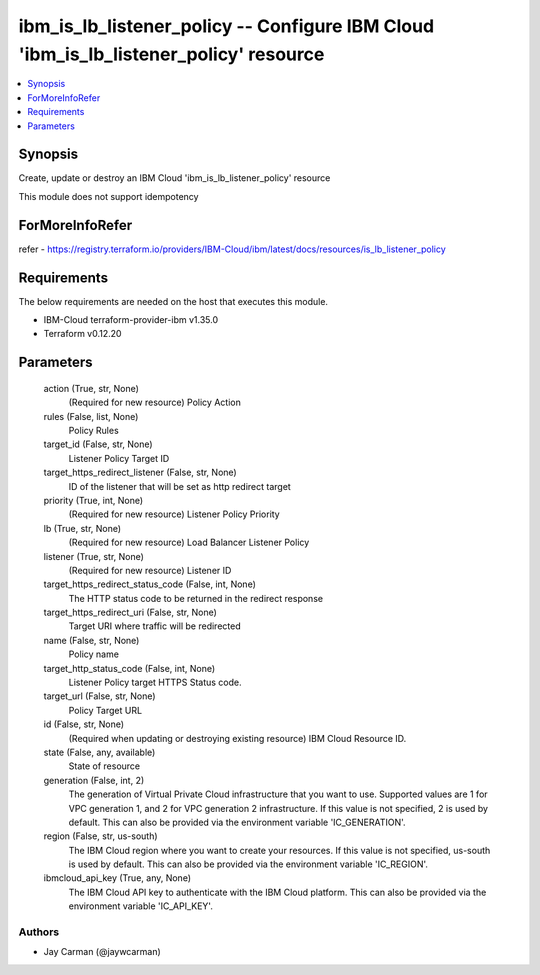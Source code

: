 
ibm_is_lb_listener_policy -- Configure IBM Cloud 'ibm_is_lb_listener_policy' resource
=====================================================================================

.. contents::
   :local:
   :depth: 1


Synopsis
--------

Create, update or destroy an IBM Cloud 'ibm_is_lb_listener_policy' resource

This module does not support idempotency


ForMoreInfoRefer
----------------
refer - https://registry.terraform.io/providers/IBM-Cloud/ibm/latest/docs/resources/is_lb_listener_policy

Requirements
------------
The below requirements are needed on the host that executes this module.

- IBM-Cloud terraform-provider-ibm v1.35.0
- Terraform v0.12.20



Parameters
----------

  action (True, str, None)
    (Required for new resource) Policy Action


  rules (False, list, None)
    Policy Rules


  target_id (False, str, None)
    Listener Policy Target ID


  target_https_redirect_listener (False, str, None)
    ID of the listener that will be set as http redirect target


  priority (True, int, None)
    (Required for new resource) Listener Policy Priority


  lb (True, str, None)
    (Required for new resource) Load Balancer Listener Policy


  listener (True, str, None)
    (Required for new resource) Listener ID


  target_https_redirect_status_code (False, int, None)
    The HTTP status code to be returned in the redirect response


  target_https_redirect_uri (False, str, None)
    Target URI where traffic will be redirected


  name (False, str, None)
    Policy name


  target_http_status_code (False, int, None)
    Listener Policy target HTTPS Status code.


  target_url (False, str, None)
    Policy Target URL


  id (False, str, None)
    (Required when updating or destroying existing resource) IBM Cloud Resource ID.


  state (False, any, available)
    State of resource


  generation (False, int, 2)
    The generation of Virtual Private Cloud infrastructure that you want to use. Supported values are 1 for VPC generation 1, and 2 for VPC generation 2 infrastructure. If this value is not specified, 2 is used by default. This can also be provided via the environment variable 'IC_GENERATION'.


  region (False, str, us-south)
    The IBM Cloud region where you want to create your resources. If this value is not specified, us-south is used by default. This can also be provided via the environment variable 'IC_REGION'.


  ibmcloud_api_key (True, any, None)
    The IBM Cloud API key to authenticate with the IBM Cloud platform. This can also be provided via the environment variable 'IC_API_KEY'.













Authors
~~~~~~~

- Jay Carman (@jaywcarman)

